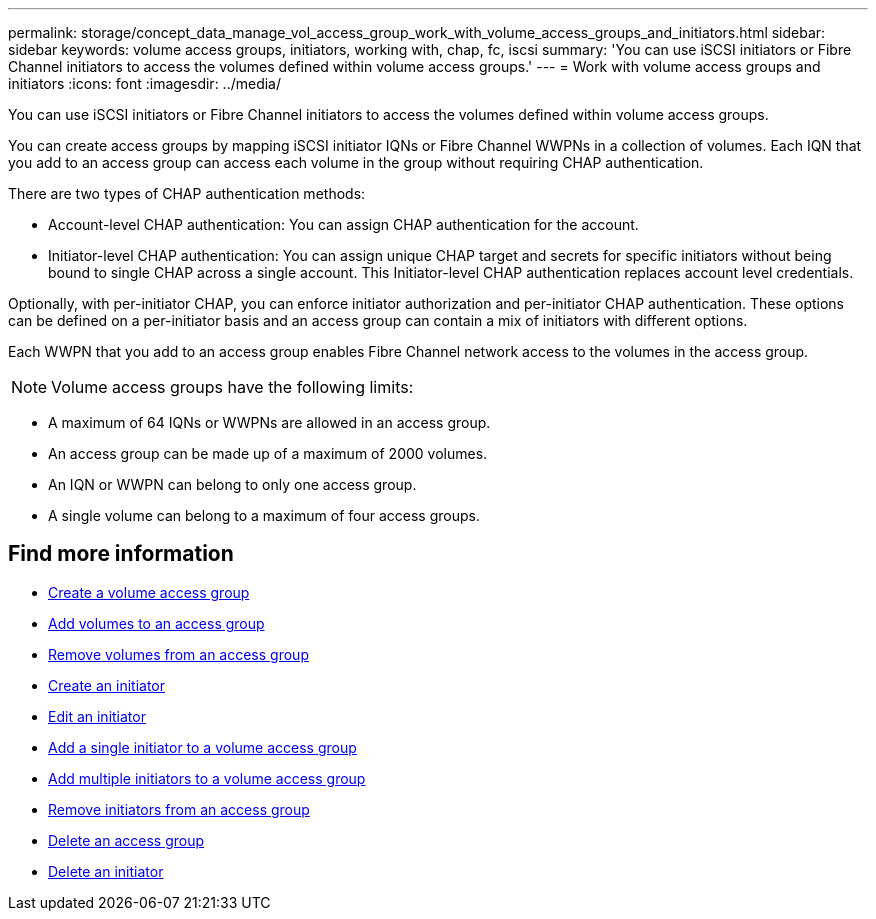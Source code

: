 ---
permalink: storage/concept_data_manage_vol_access_group_work_with_volume_access_groups_and_initiators.html
sidebar: sidebar
keywords: volume access groups, initiators, working with, chap, fc, iscsi
summary: 'You can use iSCSI initiators or Fibre Channel initiators to access the volumes defined within volume access groups.'
---
= Work with volume access groups and initiators
:icons: font
:imagesdir: ../media/

[.lead]
You can use iSCSI initiators or Fibre Channel initiators to access the volumes defined within volume access groups.

You can create access groups by mapping iSCSI initiator IQNs or Fibre Channel WWPNs in a collection of volumes. Each IQN that you add to an access group can access each volume in the group without requiring CHAP authentication.

There are two types of CHAP authentication methods:

* Account-level CHAP authentication: You can assign CHAP authentication for the account.
* Initiator-level CHAP authentication: You can assign unique CHAP target and secrets for specific initiators without being bound to single CHAP across a single account. This Initiator-level CHAP authentication replaces account level credentials.

Optionally, with per-initiator CHAP, you can enforce initiator authorization and per-initiator CHAP authentication. These options can be defined on a per-initiator basis and an access group can contain a mix of initiators with different options.

Each WWPN that you add to an access group enables Fibre Channel network access to the volumes in the access group.

NOTE: Volume access groups have the following limits:

* A maximum of 64 IQNs or WWPNs are allowed in an access group.
* An access group can be made up of a maximum of 2000 volumes.
* An IQN or WWPN can belong to only one access group.
* A single volume can belong to a maximum of four access groups.


== Find more information

* xref:task_data_manage_vol_access_group_create_a_volume_access_group.adoc[Create a volume access group]
* xref:task_data_manage_vol_access_group_add_volumes.adoc[Add volumes to an access group]
* xref:task_data_manage_vol_access_group_remove_volumes.adoc[Remove volumes from an access group]
* xref:task_data_manage_vol_access_group_create_an_initiator.adoc[Create an initiator]
* xref:task_data_manage_vol_access_group_edit_an_initiator.adoc[Edit an initiator]
* xref:task_data_manage_vol_access_group_add_a_single_initiator.adoc[Add a single initiator to a volume access group]
* xref:task_data_manage_vol_access_group_add_multiple_initiators.adoc[Add multiple initiators to a volume access group]
* xref:task_data_manage_vol_access_group_remove_initiators_from_an_access_group.adoc[Remove initiators from an access group]
* xref:task_data_manage_vol_access_group_delete.adoc[Delete an access group]
* xref:task_data_manage_vol_access_group_delete_an_initiator.adoc[Delete an initiator]
